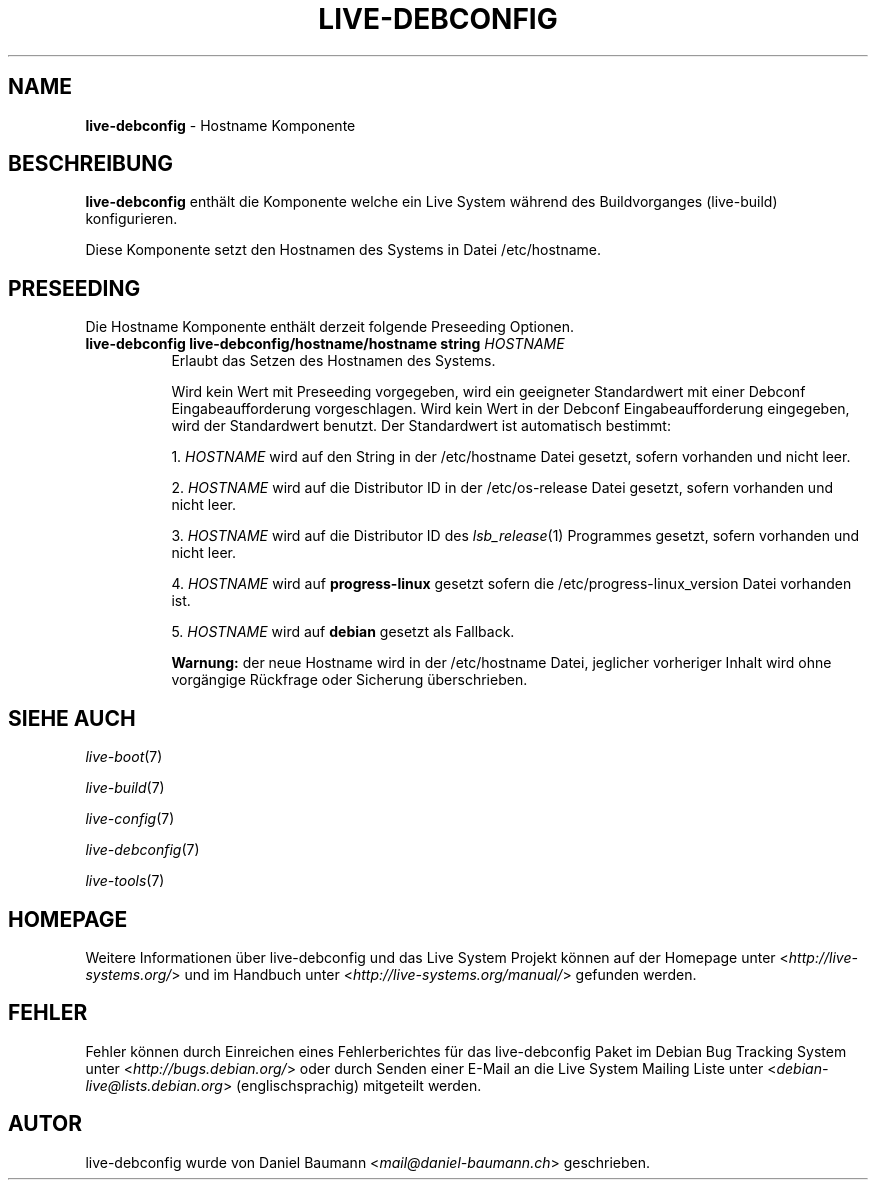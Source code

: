 .\" live-debconfig(7) - System Configuration Components
.\" Copyright (C) 2006-2014 Daniel Baumann <mail@daniel-baumann.ch>
.\"
.\" This program comes with ABSOLUTELY NO WARRANTY; for details see COPYING.
.\" This is free software, and you are welcome to redistribute it
.\" under certain conditions; see COPYING for details.
.\"
.\"
.\"*******************************************************************
.\"
.\" This file was generated with po4a. Translate the source file.
.\"
.\"*******************************************************************
.TH LIVE\-DEBCONFIG 5 2014\-07\-18 4.0~alpha33\-1 "Live System Projekt"

.SH NAME
\fBlive\-debconfig\fP \- Hostname Komponente

.SH BESCHREIBUNG
\fBlive\-debconfig\fP enthält die Komponente welche ein Live System während des
Buildvorganges (live\-build) konfigurieren.
.PP
Diese Komponente setzt den Hostnamen des Systems in Datei /etc/hostname.

.SH PRESEEDING
Die Hostname Komponente enthält derzeit folgende Preseeding Optionen.

.IP "\fBlive\-debconfig live\-debconfig/hostname/hostname string\fP \fIHOSTNAME\fP" 8
Erlaubt das Setzen des Hostnamen des Systems.
.br

.br
Wird kein Wert mit Preseeding vorgegeben, wird ein geeigneter Standardwert
mit einer Debconf Eingabeaufforderung vorgeschlagen. Wird kein Wert in der
Debconf Eingabeaufforderung eingegeben, wird der Standardwert benutzt. Der
Standardwert ist automatisch bestimmt:
.br

.br
  1. \fIHOSTNAME\fP wird auf den String in der /etc/hostname Datei gesetzt, sofern vorhanden und nicht leer.
.br

.br
  2. \fIHOSTNAME\fP wird auf die Distributor ID in der /etc/os\-release Datei gesetzt, sofern vorhanden und nicht leer.
.br

.br
  3. \fIHOSTNAME\fP wird auf die Distributor ID des \fIlsb_release\fP(1) Programmes gesetzt, sofern vorhanden und nicht leer.
.br

.br
  4. \fIHOSTNAME\fP wird auf \fBprogress\-linux\fP gesetzt sofern die /etc/progress\-linux_version Datei vorhanden ist.
.br

.br
  5. \fIHOSTNAME\fP wird auf \fBdebian\fP gesetzt als Fallback.
.br

.br
\fBWarnung:\fP der neue Hostname wird in der /etc/hostname Datei, jeglicher
vorheriger Inhalt wird ohne vorgängige Rückfrage oder Sicherung
überschrieben.
.br

.SH "SIEHE AUCH"
\fIlive\-boot\fP(7)
.PP
\fIlive\-build\fP(7)
.PP
\fIlive\-config\fP(7)
.PP
\fIlive\-debconfig\fP(7)
.PP
\fIlive\-tools\fP(7)

.SH HOMEPAGE
Weitere Informationen über live\-debconfig und das Live System Projekt können
auf der Homepage unter <\fIhttp://live\-systems.org/\fP> und im Handbuch
unter <\fIhttp://live\-systems.org/manual/\fP> gefunden werden.

.SH FEHLER
Fehler können durch Einreichen eines Fehlerberichtes für das live\-debconfig
Paket im Debian Bug Tracking System unter
<\fIhttp://bugs.debian.org/\fP> oder durch Senden einer E\-Mail an die
Live System Mailing Liste unter <\fIdebian\-live@lists.debian.org\fP>
(englischsprachig) mitgeteilt werden.

.SH AUTOR
live\-debconfig wurde von Daniel Baumann <\fImail@daniel\-baumann.ch\fP>
geschrieben.
